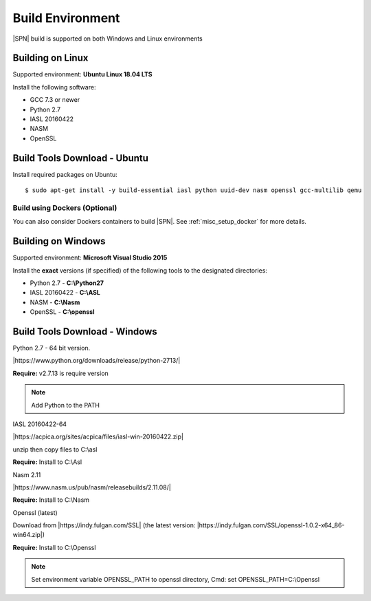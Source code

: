 .. _host-setup:

Build Environment
---------------------

|SPN| build is supported on both Windows and Linux environments


.. _running-on-linux:

Building on Linux
^^^^^^^^^^^^^^^^^^^^

Supported environment: **Ubuntu Linux 18.04 LTS**

Install the following software:

* GCC 7.3 or newer
* Python 2.7
* IASL 20160422
* NASM
* OpenSSL


Build Tools Download - Ubuntu
^^^^^^^^^^^^^^^^^^^^^^^^^^^^^

Install required packages on Ubuntu::

  $ sudo apt-get install -y build-essential iasl python uuid-dev nasm openssl gcc-multilib qemu


Build using Dockers (Optional)
~~~~~~~~~~~~~~~~~~~~~~~~~~~~~~

You can also consider Dockers containers to build |SPN|. See :ref:`misc_setup_docker` for more details.



.. _running-on-windows:

Building on Windows
^^^^^^^^^^^^^^^^^^^^^

Supported environment: **Microsoft Visual Studio 2015**

Install the **exact** versions (if specified) of the following tools to the designated directories:

* Python 2.7 - **C:\\Python27**
* IASL 20160422 - **C:\\ASL**
* NASM - **C:\\Nasm**
* OpenSSL - **C:\\openssl**     


Build Tools Download - Windows
^^^^^^^^^^^^^^^^^^^^^^^^^^^^^^

Python 2.7 - 64 bit version. 

|https://www.python.org/downloads/release/python-2713/|

.. |https://www.python.org/downloads/release/python-2713/| raw:: html

   <a href="https://www.python.org/downloads/release/python-2713/" target="_blank">https://www.python.org/downloads/release/python-2713/</a>

**Require:**  v2.7.13 is require version

.. note::
  Add Python to the PATH


IASL 20160422-64 

|https://acpica.org/sites/acpica/files/iasl-win-20160422.zip|

.. |https://acpica.org/sites/acpica/files/iasl-win-20160422.zip| raw:: html

   <a href="https://acpica.org/sites/acpica/files/iasl-win-20160422.zip" target="_blank">https://acpica.org/sites/acpica/files/iasl-win-20160422.zip</a>

unzip then copy files to C:\\asl

**Require:** Install to C:\\Asl


Nasm 2.11

|https://www.nasm.us/pub/nasm/releasebuilds/2.11.08/|

.. |https://www.nasm.us/pub/nasm/releasebuilds/2.11.08/| raw:: html

   <a href="https://www.nasm.us/pub/nasm/releasebuilds/2.11.08/" target="_blank">https://www.nasm.us/pub/nasm/releasebuilds/2.11.08/</a>

**Require:** Install to C:\\Nasm


Openssl (latest)

Download from |https://indy.fulgan.com/SSL| (the latest version:  |https://indy.fulgan.com/SSL/openssl-1.0.2-x64_86-win64.zip|)

.. |https://indy.fulgan.com/SSL| raw:: html

   <a href="https://indy.fulgan.com/SSL" target="_blank">https://indy.fulgan.com/SSL</a>


.. |https://indy.fulgan.com/SSL/openssl-1.0.2-x64_86-win64.zip| raw:: html

   <a href="https://indy.fulgan.com/SSL/openssl-1.0.2-x64_86-win64.zip" target="_blank">https://indy.fulgan.com/SSL/openssl-1.0.2-x64_86-win64.zip</a>

 unzip then copy files to C:\\Openssl 

**Require:** Install to C:\\Openssl

.. note::
  Set environment variable OPENSSL_PATH to openssl directory,
  Cmd: set OPENSSL_PATH=C:\\Openssl

